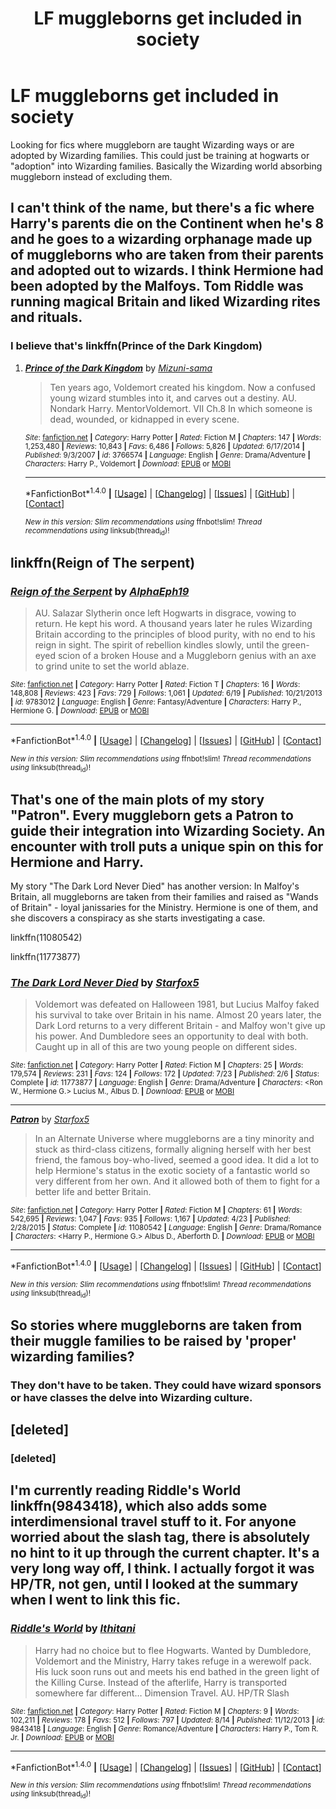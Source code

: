#+TITLE: LF muggleborns get included in society

* LF muggleborns get included in society
:PROPERTIES:
:Author: nounusednames
:Score: 8
:DateUnix: 1471623680.0
:DateShort: 2016-Aug-19
:FlairText: Request
:END:
Looking for fics where muggleborn are taught Wizarding ways or are adopted by Wizarding families. This could just be training at hogwarts or "adoption" into Wizarding families. Basically the Wizarding world absorbing muggleborn instead of excluding them.


** I can't think of the name, but there's a fic where Harry's parents die on the Continent when he's 8 and he goes to a wizarding orphanage made up of muggleborns who are taken from their parents and adopted out to wizards. I think Hermione had been adopted by the Malfoys. Tom Riddle was running magical Britain and liked Wizarding rites and rituals.
:PROPERTIES:
:Score: 8
:DateUnix: 1471624126.0
:DateShort: 2016-Aug-19
:END:

*** I believe that's linkffn(Prince of the Dark Kingdom)
:PROPERTIES:
:Author: dysphere
:Score: 5
:DateUnix: 1471625145.0
:DateShort: 2016-Aug-19
:END:

**** [[http://www.fanfiction.net/s/3766574/1/][*/Prince of the Dark Kingdom/*]] by [[https://www.fanfiction.net/u/1355498/Mizuni-sama][/Mizuni-sama/]]

#+begin_quote
  Ten years ago, Voldemort created his kingdom. Now a confused young wizard stumbles into it, and carves out a destiny. AU. Nondark Harry. MentorVoldemort. VII Ch.8 In which someone is dead, wounded, or kidnapped in every scene.
#+end_quote

^{/Site/: [[http://www.fanfiction.net/][fanfiction.net]] *|* /Category/: Harry Potter *|* /Rated/: Fiction M *|* /Chapters/: 147 *|* /Words/: 1,253,480 *|* /Reviews/: 10,843 *|* /Favs/: 6,486 *|* /Follows/: 5,826 *|* /Updated/: 6/17/2014 *|* /Published/: 9/3/2007 *|* /id/: 3766574 *|* /Language/: English *|* /Genre/: Drama/Adventure *|* /Characters/: Harry P., Voldemort *|* /Download/: [[http://www.ff2ebook.com/old/ffn-bot/index.php?id=3766574&source=ff&filetype=epub][EPUB]] or [[http://www.ff2ebook.com/old/ffn-bot/index.php?id=3766574&source=ff&filetype=mobi][MOBI]]}

--------------

*FanfictionBot*^{1.4.0} *|* [[[https://github.com/tusing/reddit-ffn-bot/wiki/Usage][Usage]]] | [[[https://github.com/tusing/reddit-ffn-bot/wiki/Changelog][Changelog]]] | [[[https://github.com/tusing/reddit-ffn-bot/issues/][Issues]]] | [[[https://github.com/tusing/reddit-ffn-bot/][GitHub]]] | [[[https://www.reddit.com/message/compose?to=tusing][Contact]]]

^{/New in this version: Slim recommendations using/ ffnbot!slim! /Thread recommendations using/ linksub(thread_id)!}
:PROPERTIES:
:Author: FanfictionBot
:Score: 1
:DateUnix: 1471625173.0
:DateShort: 2016-Aug-19
:END:


** linkffn(Reign of The serpent)
:PROPERTIES:
:Author: iambeeblack
:Score: 3
:DateUnix: 1471654301.0
:DateShort: 2016-Aug-20
:END:

*** [[http://www.fanfiction.net/s/9783012/1/][*/Reign of the Serpent/*]] by [[https://www.fanfiction.net/u/2933548/AlphaEph19][/AlphaEph19/]]

#+begin_quote
  AU. Salazar Slytherin once left Hogwarts in disgrace, vowing to return. He kept his word. A thousand years later he rules Wizarding Britain according to the principles of blood purity, with no end to his reign in sight. The spirit of rebellion kindles slowly, until the green-eyed scion of a broken House and a Muggleborn genius with an axe to grind unite to set the world ablaze.
#+end_quote

^{/Site/: [[http://www.fanfiction.net/][fanfiction.net]] *|* /Category/: Harry Potter *|* /Rated/: Fiction T *|* /Chapters/: 16 *|* /Words/: 148,808 *|* /Reviews/: 423 *|* /Favs/: 729 *|* /Follows/: 1,061 *|* /Updated/: 6/19 *|* /Published/: 10/21/2013 *|* /id/: 9783012 *|* /Language/: English *|* /Genre/: Fantasy/Adventure *|* /Characters/: Harry P., Hermione G. *|* /Download/: [[http://www.ff2ebook.com/old/ffn-bot/index.php?id=9783012&source=ff&filetype=epub][EPUB]] or [[http://www.ff2ebook.com/old/ffn-bot/index.php?id=9783012&source=ff&filetype=mobi][MOBI]]}

--------------

*FanfictionBot*^{1.4.0} *|* [[[https://github.com/tusing/reddit-ffn-bot/wiki/Usage][Usage]]] | [[[https://github.com/tusing/reddit-ffn-bot/wiki/Changelog][Changelog]]] | [[[https://github.com/tusing/reddit-ffn-bot/issues/][Issues]]] | [[[https://github.com/tusing/reddit-ffn-bot/][GitHub]]] | [[[https://www.reddit.com/message/compose?to=tusing][Contact]]]

^{/New in this version: Slim recommendations using/ ffnbot!slim! /Thread recommendations using/ linksub(thread_id)!}
:PROPERTIES:
:Author: FanfictionBot
:Score: 1
:DateUnix: 1471654326.0
:DateShort: 2016-Aug-20
:END:


** That's one of the main plots of my story "Patron". Every muggleborn gets a Patron to guide their integration into Wizarding Society. An encounter with troll puts a unique spin on this for Hermione and Harry.

My story "The Dark Lord Never Died" has another version: In Malfoy's Britain, all muggleborns are taken from their families and raised as "Wands of Britain" - loyal janissaries for the Ministry. Hermione is one of them, and she discovers a conspiracy as she starts investigating a case.

linkffn(11080542)

linkffn(11773877)
:PROPERTIES:
:Author: Starfox5
:Score: 3
:DateUnix: 1471636436.0
:DateShort: 2016-Aug-20
:END:

*** [[http://www.fanfiction.net/s/11773877/1/][*/The Dark Lord Never Died/*]] by [[https://www.fanfiction.net/u/2548648/Starfox5][/Starfox5/]]

#+begin_quote
  Voldemort was defeated on Halloween 1981, but Lucius Malfoy faked his survival to take over Britain in his name. Almost 20 years later, the Dark Lord returns to a very different Britain - and Malfoy won't give up his power. And Dumbledore sees an opportunity to deal with both. Caught up in all of this are two young people on different sides.
#+end_quote

^{/Site/: [[http://www.fanfiction.net/][fanfiction.net]] *|* /Category/: Harry Potter *|* /Rated/: Fiction M *|* /Chapters/: 25 *|* /Words/: 179,574 *|* /Reviews/: 231 *|* /Favs/: 124 *|* /Follows/: 172 *|* /Updated/: 7/23 *|* /Published/: 2/6 *|* /Status/: Complete *|* /id/: 11773877 *|* /Language/: English *|* /Genre/: Drama/Adventure *|* /Characters/: <Ron W., Hermione G.> Lucius M., Albus D. *|* /Download/: [[http://www.ff2ebook.com/old/ffn-bot/index.php?id=11773877&source=ff&filetype=epub][EPUB]] or [[http://www.ff2ebook.com/old/ffn-bot/index.php?id=11773877&source=ff&filetype=mobi][MOBI]]}

--------------

[[http://www.fanfiction.net/s/11080542/1/][*/Patron/*]] by [[https://www.fanfiction.net/u/2548648/Starfox5][/Starfox5/]]

#+begin_quote
  In an Alternate Universe where muggleborns are a tiny minority and stuck as third-class citizens, formally aligning herself with her best friend, the famous boy-who-lived, seemed a good idea. It did a lot to help Hermione's status in the exotic society of a fantastic world so very different from her own. And it allowed both of them to fight for a better life and better Britain.
#+end_quote

^{/Site/: [[http://www.fanfiction.net/][fanfiction.net]] *|* /Category/: Harry Potter *|* /Rated/: Fiction M *|* /Chapters/: 61 *|* /Words/: 542,695 *|* /Reviews/: 1,047 *|* /Favs/: 935 *|* /Follows/: 1,167 *|* /Updated/: 4/23 *|* /Published/: 2/28/2015 *|* /Status/: Complete *|* /id/: 11080542 *|* /Language/: English *|* /Genre/: Drama/Romance *|* /Characters/: <Harry P., Hermione G.> Albus D., Aberforth D. *|* /Download/: [[http://www.ff2ebook.com/old/ffn-bot/index.php?id=11080542&source=ff&filetype=epub][EPUB]] or [[http://www.ff2ebook.com/old/ffn-bot/index.php?id=11080542&source=ff&filetype=mobi][MOBI]]}

--------------

*FanfictionBot*^{1.4.0} *|* [[[https://github.com/tusing/reddit-ffn-bot/wiki/Usage][Usage]]] | [[[https://github.com/tusing/reddit-ffn-bot/wiki/Changelog][Changelog]]] | [[[https://github.com/tusing/reddit-ffn-bot/issues/][Issues]]] | [[[https://github.com/tusing/reddit-ffn-bot/][GitHub]]] | [[[https://www.reddit.com/message/compose?to=tusing][Contact]]]

^{/New in this version: Slim recommendations using/ ffnbot!slim! /Thread recommendations using/ linksub(thread_id)!}
:PROPERTIES:
:Author: FanfictionBot
:Score: 1
:DateUnix: 1471636444.0
:DateShort: 2016-Aug-20
:END:


** So stories where muggleborns are taken from their muggle families to be raised by 'proper' wizarding families?
:PROPERTIES:
:Author: viol8er
:Score: 3
:DateUnix: 1471625059.0
:DateShort: 2016-Aug-19
:END:

*** They don't have to be taken. They could have wizard sponsors or have classes the delve into Wizarding culture.
:PROPERTIES:
:Author: nounusednames
:Score: 2
:DateUnix: 1471630606.0
:DateShort: 2016-Aug-19
:END:


** [deleted]
:PROPERTIES:
:Score: 1
:DateUnix: 1471625687.0
:DateShort: 2016-Aug-19
:END:

*** [deleted]
:PROPERTIES:
:Score: 1
:DateUnix: 1471625721.0
:DateShort: 2016-Aug-19
:END:


** I'm currently reading Riddle's World linkffn(9843418), which also adds some interdimensional travel stuff to it. For anyone worried about the slash tag, there is absolutely no hint to it up through the current chapter. It's a very long way off, I think. I actually forgot it was HP/TR, not gen, until I looked at the summary when I went to link this fic.
:PROPERTIES:
:Author: Selofain
:Score: 1
:DateUnix: 1471680250.0
:DateShort: 2016-Aug-20
:END:

*** [[http://www.fanfiction.net/s/9843418/1/][*/Riddle's World/*]] by [[https://www.fanfiction.net/u/4676424/Ithitani][/Ithitani/]]

#+begin_quote
  Harry had no choice but to flee Hogwarts. Wanted by Dumbledore, Voldemort and the Ministry, Harry takes refuge in a werewolf pack. His luck soon runs out and meets his end bathed in the green light of the Killing Curse. Instead of the afterlife, Harry is transported somewhere far different... Dimension Travel. AU. HP/TR Slash
#+end_quote

^{/Site/: [[http://www.fanfiction.net/][fanfiction.net]] *|* /Category/: Harry Potter *|* /Rated/: Fiction M *|* /Chapters/: 9 *|* /Words/: 102,211 *|* /Reviews/: 178 *|* /Favs/: 512 *|* /Follows/: 797 *|* /Updated/: 8/14 *|* /Published/: 11/12/2013 *|* /id/: 9843418 *|* /Language/: English *|* /Genre/: Romance/Adventure *|* /Characters/: Harry P., Tom R. Jr. *|* /Download/: [[http://www.ff2ebook.com/old/ffn-bot/index.php?id=9843418&source=ff&filetype=epub][EPUB]] or [[http://www.ff2ebook.com/old/ffn-bot/index.php?id=9843418&source=ff&filetype=mobi][MOBI]]}

--------------

*FanfictionBot*^{1.4.0} *|* [[[https://github.com/tusing/reddit-ffn-bot/wiki/Usage][Usage]]] | [[[https://github.com/tusing/reddit-ffn-bot/wiki/Changelog][Changelog]]] | [[[https://github.com/tusing/reddit-ffn-bot/issues/][Issues]]] | [[[https://github.com/tusing/reddit-ffn-bot/][GitHub]]] | [[[https://www.reddit.com/message/compose?to=tusing][Contact]]]

^{/New in this version: Slim recommendations using/ ffnbot!slim! /Thread recommendations using/ linksub(thread_id)!}
:PROPERTIES:
:Author: FanfictionBot
:Score: 1
:DateUnix: 1471680270.0
:DateShort: 2016-Aug-20
:END:
